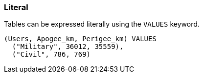 === Literal

Tables can be expressed literally using the `+VALUES+` keyword.

[example]
====
[source,gensql]
----
(Users, Apogee_km, Perigee_km) VALUES
  ("Military", 36012, 35559),
  ("Civil", 786, 769)
----
====
